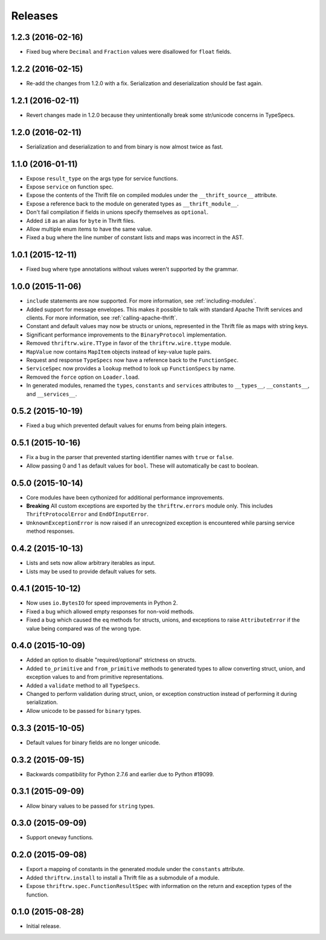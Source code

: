Releases
========

1.2.3 (2016-02-16)
------------------

- Fixed bug where ``Decimal`` and ``Fraction`` values were disallowed for
  ``float`` fields.


1.2.2 (2016-02-15)
------------------

- Re-add the changes from 1.2.0 with a fix. Serialization and deserialization
  should be fast again.


1.2.1 (2016-02-11)
------------------

- Revert changes made in 1.2.0 because they unintentionally break some
  str/unicode concerns in TypeSpecs.


1.2.0 (2016-02-11)
------------------

- Serialization and deserialization to and from binary is now almost twice as
  fast.


1.1.0 (2016-01-11)
------------------

- Expose ``result_type`` on the args type for service functions.
- Expose ``service`` on function spec.
- Expose the contents of the Thrift file on compiled modules under the
  ``__thrift_source__`` attribute.
- Expose a reference back to the module on generated types as
  ``__thrift_module__``.
- Don't fail compilation if fields in unions specify themselves as
  ``optional``.
- Added ``i8`` as an alias for ``byte`` in Thrift files.
- Allow multiple enum items to have the same value.
- Fixed a bug where the line number of constant lists and maps was incorrect in
  the AST.


1.0.1 (2015-12-11)
------------------

- Fixed bug where type annotations without values weren't supported by the
  grammar.


1.0.0 (2015-11-06)
------------------

- ``include`` statements are now supported. For more information, see
  :ref:`including-modules`.
- Added support for message envelopes. This makes it possible to talk with
  standard Apache Thrift services and clients. For more information, see
  :ref:`calling-apache-thrift`.
- Constant and default values may now be structs or unions, represented in the
  Thrift file as maps with string keys.
- Significant performance improvements to the ``BinaryProtocol``
  implementation.
- Removed ``thriftrw.wire.TType`` in favor of the ``thriftrw.wire.ttype``
  module.
- ``MapValue`` now contains ``MapItem`` objects instead of key-value tuple
  pairs.
- Request and response ``TypeSpecs`` now have a reference back to the
  ``FunctionSpec``.
- ``ServiceSpec`` now provides a ``lookup`` method to look up ``FunctionSpecs``
  by name.
- Removed the ``force`` option on ``Loader.load``.
- In generated modules, renamed the ``types``, ``constants`` and ``services``
  attributes to ``__types__``, ``__constants__``, and ``__services__``.


0.5.2 (2015-10-19)
------------------

- Fixed a bug which prevented default values for enums from being plain
  integers.


0.5.1 (2015-10-16)
------------------

- Fix a bug in the parser that prevented starting identifier names with
  ``true`` or ``false``.
- Allow passing 0 and 1 as default values for ``bool``. These will
  automatically be cast to boolean.


0.5.0 (2015-10-14)
------------------

- Core modules have been cythonized for additional performance improvements.
- **Breaking** All custom exceptions are exported by the ``thriftrw.errors``
  module only. This includes ``ThriftProtocolError`` and ``EndOfInputError``.
- ``UnknownExceptionError`` is now raised if an unrecognized exception is
  encountered while parsing service method responses.


0.4.2 (2015-10-13)
------------------

- Lists and sets now allow arbitrary iterables as input.
- Lists may be used to provide default values for sets.


0.4.1 (2015-10-12)
------------------

- Now uses ``io.BytesIO`` for speed improvements in Python 2.
- Fixed a bug which allowed empty responses for non-void methods.
- Fixed a bug which caused the ``eq`` methods for structs, unions, and
  exceptions to raise ``AttributeError`` if the value being compared was of the
  wrong type.


0.4.0 (2015-10-09)
------------------

- Added an option to disable "required/optional" strictness on structs.
- Added ``to_primitive`` and ``from_primitive`` methods to generated types to
  allow converting struct, union, and exception values to and from primitive
  representations.
- Added a ``validate`` method to all ``TypeSpecs``.
- Changed to perform validation during struct, union, or exception construction
  instead of performing it during serialization.
- Allow unicode to be passed for ``binary`` types.


0.3.3 (2015-10-05)
------------------

- Default values for binary fields are no longer unicode.


0.3.2 (2015-09-15)
------------------

- Backwards compatibility for Python 2.7.6 and earlier due to Python #19099.


0.3.1 (2015-09-09)
------------------

- Allow binary values to be passed for ``string`` types.


0.3.0 (2015-09-09)
------------------

- Support ``oneway`` functions.


0.2.0 (2015-09-08)
------------------

- Export a mapping of constants in the generated module under the ``constants``
  attribute.
- Added ``thriftrw.install`` to install a Thrift file as a submodule of a
  module.
- Expose ``thriftrw.spec.FunctionResultSpec`` with information on the return
  and exception types of the function.


0.1.0 (2015-08-28)
------------------

- Initial release.
